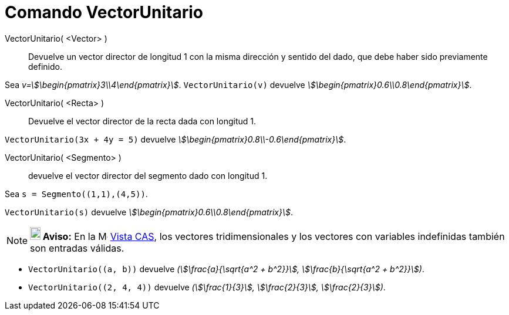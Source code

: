 = Comando VectorUnitario
:page-en: commands/UnitVector
ifdef::env-github[:imagesdir: /es/modules/ROOT/assets/images]

VectorUnitario( <Vector> )::
  Devuelve un vector director de longitud 1 con la misma dirección y sentido del dado, que debe haber sido
  previamente definido.

[EXAMPLE]
====

Sea _v=stem:[\begin{pmatrix}3\\4\end{pmatrix}]_. `++VectorUnitario(v)++` devuelve
_stem:[\begin{pmatrix}0.6\\0.8\end{pmatrix}]_.

====

VectorUnitario( <Recta> )::
  Devuelve el vector director de la recta dada con longitud 1.

[EXAMPLE]
====

`++VectorUnitario(3x + 4y = 5)++` devuelve _stem:[\begin{pmatrix}0.8\\-0.6\end{pmatrix}]_.

====

VectorUnitario( <Segmento> )::
  devuelve el vector director del segmento dado con longitud 1.

[EXAMPLE]
====

Sea `++s = Segmento((1,1),(4,5))++`.

`++VectorUnitario(s)++` devuelve _stem:[\begin{pmatrix}0.6\\0.8\end{pmatrix}]_.

====

[NOTE]
====

*image:18px-Bulbgraph.png[Note,title="Note",width=18,height=22] Aviso:* En la image:16px-Menu_view_cas.svg.png[Menu view
cas.svg,width=16,height=16] xref:/Vista_CAS.adoc[Vista CAS], los vectores tridimensionales y los vectores con variables indefinidas
también son entradas válidas.

====

[EXAMPLE]
====

* `++VectorUnitario((a, b))++` devuelve _(stem:[\frac{a}{\sqrt{a^2 + b^2}}], stem:[\frac{b}{\sqrt{a^2 + b^2}}])_.
* `++VectorUnitario((2, 4, 4))++` devuelve _(stem:[\frac{1}{3}], stem:[\frac{2}{3}], stem:[\frac{2}{3}])_.

====
